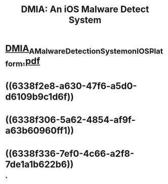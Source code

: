 #+title: DMIA: An iOS Malware Detect System

* [[../assets/DMIA_A_Malware_Detection_System_on_IOS_Platform_1664676481731_0.pdf][DMIA_A_Malware_Detection_System_on_IOS_Platform.pdf]]
* ((6338f2e8-a630-47f6-a5d0-d6109b9c1d6f))
* ((6338f306-5a62-4854-af9f-a63b60960ff1))
* ((6338f336-7ef0-4c66-a2f8-7de1a1b622b6))
*